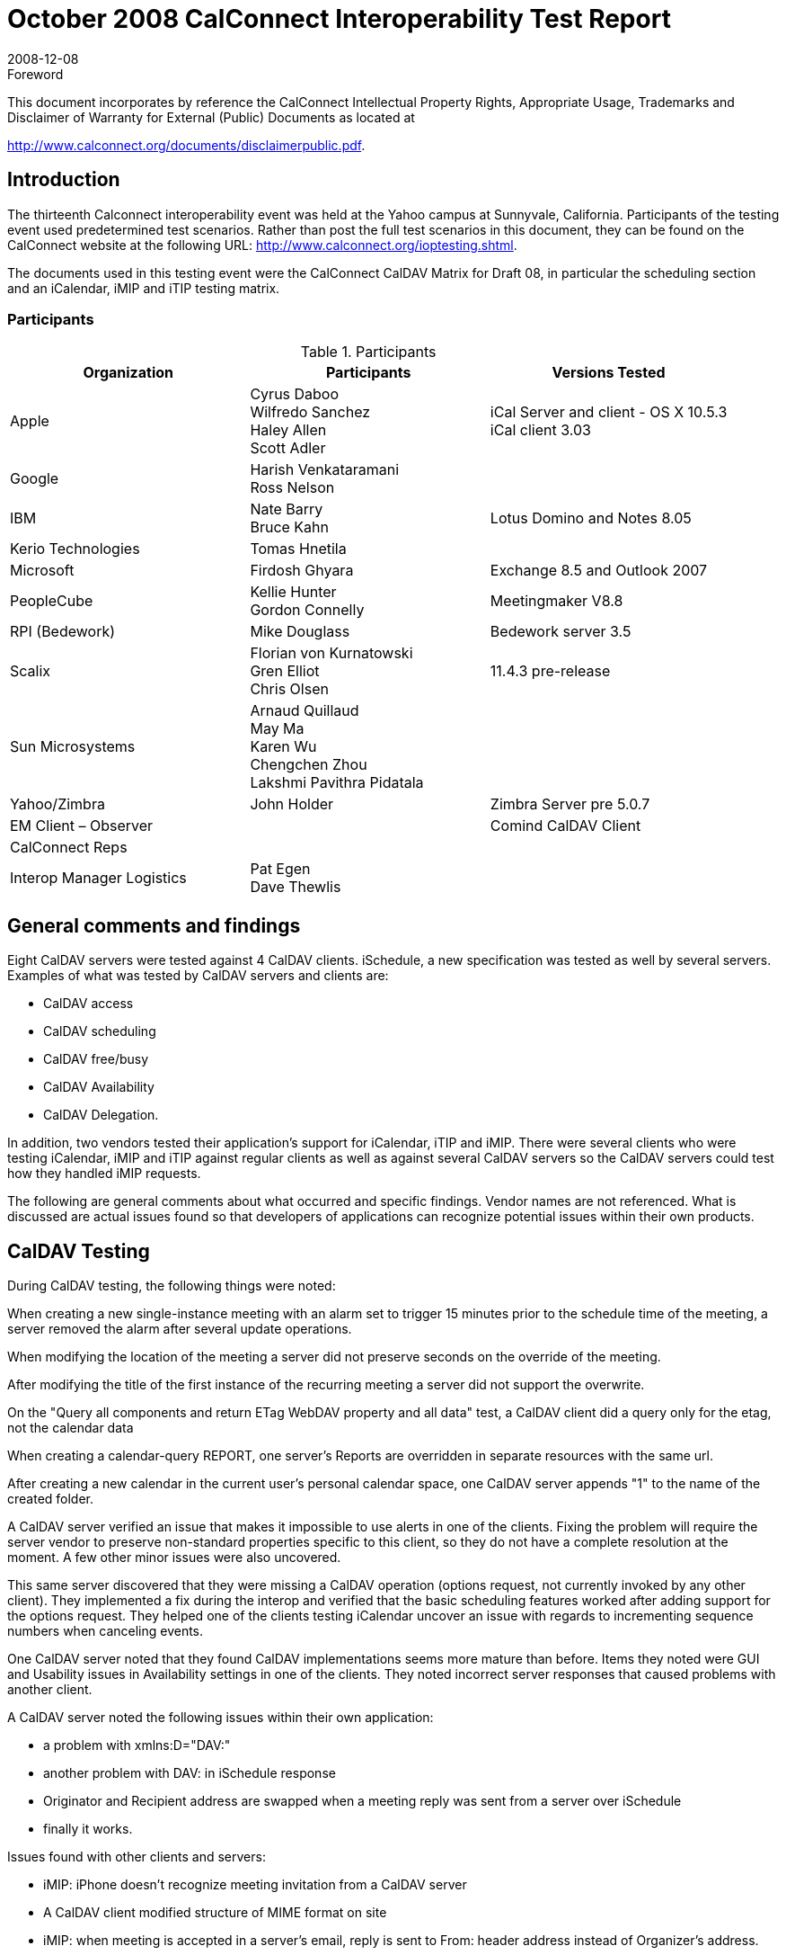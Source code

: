 = October 2008 CalConnect Interoperability Test Report
:docnumber: 0807
:copyright-year: 2008
:language: en
:doctype: administrative
:edition: 1.1
:status: published
:revdate: 2008-12-08
:published-date: 2008-12-08
:technical-committee: IOPTEST
:mn-document-class: cc
:mn-output-extensions: xml,html,pdf,rxl
:local-cache-only:
:data-uri-image:
:fullname: Patricia Egen
:role: author
:fullname_2: Nate Barry
:role_2: author
:fullname_3: Cyrus Daboo
:role_3: author
:fullname_4: Mike Douglass
:role_4: author
:fullname_5: Firdosh Ghyara
:role_5: author
:fullname_6: Libor Grafnetr
:role_6: author
:fullname_7: Tomas Hnetila
:role_7: author
:fullname_8: Kellie Hunter
:role_8: author
:fullname_9: May Ma
:role_9: author
:fullname_10: Ross Peter Nelson
:role_10: author
:fullname_11: Morgen Sagen
:role_11: author

.Foreword

This document incorporates by reference the CalConnect Intellectual Property Rights,
Appropriate Usage, Trademarks and Disclaimer of Warranty for External (Public)
Documents as located at

http://www.calconnect.org/documents/disclaimerpublic.pdf.

== Introduction

The thirteenth Calconnect interoperability event was held at the Yahoo campus at Sunnyvale,
California. Participants of the testing event used predetermined test scenarios. Rather than post
the full test scenarios in this document, they can be found on the CalConnect website at the
following URL: http://www.calconnect.org/ioptesting.shtml.

The documents used in this testing event were the CalConnect CalDAV Matrix for Draft 08, in
particular the scheduling section and an iCalendar, iMIP and iTIP testing matrix.

=== Participants

.Participants
[options=header,cols="a,a,a"]
|===
| Organization | Participants | Versions Tested
| Apple | Cyrus Daboo +
Wilfredo Sanchez +
Haley Allen +
Scott Adler | iCal Server and client - OS X 10.5.3 +
iCal client 3.03
| Google | Harish Venkataramani +
Ross Nelson |
| IBM | Nate Barry +
Bruce Kahn| Lotus Domino and Notes 8.05
| Kerio Technologies | Tomas Hnetila |
| Microsoft | Firdosh Ghyara | Exchange 8.5 and Outlook 2007
| PeopleCube | Kellie Hunter +
Gordon Connelly | Meetingmaker V8.8
| RPI (Bedework) | Mike Douglass | Bedework server 3.5
| Scalix | Florian von Kurnatowski +
Gren Elliot +
Chris Olsen | 11.4.3 pre-release
| Sun Microsystems | Arnaud Quillaud +
May Ma +
Karen Wu +
Chengchen Zhou +
Lakshmi Pavithra Pidatala |
| Yahoo/Zimbra | John Holder | Zimbra Server pre 5.0.7
| EM Client – Observer | | Comind CalDAV Client
| CalConnect Reps | |
| Interop Manager Logistics | Pat Egen +
Dave Thewlis |
|===

== General comments and findings

Eight CalDAV servers were tested against 4 CalDAV clients. iSchedule, a new specification was
tested as well by several servers. Examples of what was tested by CalDAV servers and clients
are:

* CalDAV access
* CalDAV scheduling
* CalDAV free/busy
* CalDAV Availability
* CalDAV Delegation.

In addition, two vendors tested their application’s support for iCalendar, iTIP and iMIP. There
were several clients who were testing iCalendar, iMIP and iTIP against regular clients as well as
against several CalDAV servers so the CalDAV servers could test how they handled iMIP
requests.

The following are general comments about what occurred and specific findings. Vendor names
are not referenced. What is discussed are actual issues found so that developers of applications
can recognize potential issues within their own products.

== CalDAV Testing

During CalDAV testing, the following things were noted:

When creating a new single-instance meeting with an alarm set to trigger 15 minutes prior to the
schedule time of the meeting, a server removed the alarm after several update operations.

When modifying the location of the meeting a server did not preserve seconds on the override of
the meeting.

After modifying the title of the first instance of the recurring meeting a server did not support the
overwrite.

On the "Query all components and return ETag WebDAV property and all data" test, a CalDAV
client did a query only for the etag, not the calendar data

When creating a calendar-query REPORT, one server’s Reports are overridden in separate
resources with the same url.

After creating a new calendar in the current user's personal calendar space, one CalDAV server
appends "1" to the name of the created folder.

A CalDAV server verified an issue that makes it impossible to use alerts in one of the clients.
Fixing the problem will require the server vendor to preserve non-standard properties specific to
this client, so they do not have a complete resolution at the moment. A few other minor issues
were also uncovered.

This same server discovered that they were missing a CalDAV operation (options request, not
currently invoked by any other client). They implemented a fix during the interop and verified that
the basic scheduling features worked after adding support for the options request. They helped
one of the clients testing iCalendar uncover an issue with regards to incrementing sequence
numbers when canceling events.

One CalDAV server noted that they found CalDAV implementations seems more mature than
before. Items they noted were GUI and Usability issues in Availability settings in one of the
clients. They noted incorrect server responses that caused problems with another client.

A CalDAV server noted the following issues within their own application:

* a problem with xmlns:D="DAV:"
* another problem with DAV: in iSchedule response
* Originator and Recipient address are swapped when a meeting reply was sent from a
server over iSchedule
* finally it works.

Issues found with other clients and servers:

* iMIP: iPhone doesn't recognize meeting invitation from a CalDAV server
* A CalDAV client modified structure of MIME format on site
* iMIP: when meeting is accepted in a server’s email, reply is sent to From: header address
instead of Organizer's address.

One CalDAV server noted that all Tomcat versions don’t work with large data amounts with
CalDAV. They also noted that a client stored user credentials in the browser cache and even if
the server deleted a calendar account and added it back it didn’t ask them to re-authenticate.
Also, upon deletion, we had to clear the browser cache to clear user credentials. This happened
on Internet Explorer and Firefox.

A CalDAV server noted the following:

Problems found:

. If you use the wrong authentication for a valid Calendar, we give a 501 error. A more
friendly response would be desirable.
. If you add a daily recurrence with one of the clients with four instances and delete the
third instance, you lose sight of the fourth instance too.
. If you have a recurrence with an exception where the start of the recurrence specifies
seconds, we generate a bad recurrence-id for the exception.
. We were not preserving the value of RSVP in Meeting REQUESTs. i.e. we always
assumed the value was TRUE.
. Notes originated meetings were not visible to our CalDAV clients.
. One server’s iMip Gateway originated messages are not recognized as meeting requests
by us. We spotted an original issue that the Content-Type METHOD parameter was not
being specified but we still had an issue with the final form of Mime structure that they
intend to use.
. Notes originated requests end up with blank DESCRIPTION in the iCalendar object and
invalid ATTACH properties.

Another server observed the following during testing of iSchedule.

* From one server to another server, they got the invitation ok, and reply sent properly and
the client was updated with the status
* From one server to another an invitation doesn't show up on the client
* From one server to another the invitation was received ok, and reply sent properly, and
they could see status updated in the client
* On another server to server, the invitation was received ok, and reply sent properly but
the status was not updated on the client
* From one server to another server, the invitation was ok, but reply can't be sent properly
* From one server to another, the invitation was ok, but reply can't be sent properly

One server noted:

There were a number of fixes needed to new code - mostly in CalDAV scheduling - had a number
of interactions with a server with problems at both ends.

One server tested with a client and found it worked well enough with the new CalDAV scheduling
draft.

== iCalendar Testing

Two vendors tested their applications against each other and other servers that would accept
iCalendar objects. These were some of the findings. What is shown is the specific test and
observations for each test.

Send a meeting invitation

* There is a problem with reading MIME messages sent from one of the servers.

Accept a meeting invitation

* Issue where Accepts are showing as Tentative (likely related to above mismatch
bugs)
* One vendor will investigate incorrect assumptions on name match
* Acceptances do not reliably get delivered
* The entire body shows in accept comments

Cancel a Meeting Invitation

* Not bumping the sequence on cancel
* One vendor will consider not requiring SEQUENCE to be bumped
* Updating the subject only - possibly related to sequence bump (retest)
* Viewing the cancel causing duplicates

Send an invite with Rich Text

* Not honoring ALTREP or sending any rich text.
* Displaying rich text in invite, not in calendar.
* Putting HTML directly in description rather than in an ALTREP.

Send an invite with attachments

* Putting inline attachments that can’t be handled
* Attachments show in mail only and not in calendar

Update a meeting invitation

* Bumping the sequence number and forcing another vendor to accept.

Reschedule the original meeting invitation

* Not clearing invitee status on reschedule

Decline a meeting invitation

* Not sending RSVP thus causing lost responses

Create a meeting with required and optional Participants

* Not correlating the message.
* Showing CC users as To users, but without data loss

Create a repeating monthly by date

* Bug for monthly on first thurs until 1/2/09 - last instance missing
* Not handling multiple by date entries

Create a repeating monthly by day

* Not working when multiple days are selected
* Not implementing second day
* Not handling multiple by day entries

Create a repeating monthly event from end

* Error with end of month iCalendar.
* Writing bad iCalendar

Create a repeating yearly

* Not honoring `DTSTART` that doesn’t match `RRULE`. `DTEND` is also wrong (early).

Create a repeating `RDATE` meeting

* Not supporting or understanding `RRULE`
* Not supporting ``RDATE``s

Repeats with no end date

* Sending a response for all even though it truncates the set to some finite value

Repeat every other…

* Failing for every other year

Test until (daily)

* Not including time on the date
* Not showing last instance
* Time on the until is not before the instance - still puts it on the calendar.

Create a repeating daily invite

* Duplicate entries upon acceptance (not reproducible)

Update the invite (all instances)

* Not supporting ``RDATE``s
* Deleting the existing meeting (and invite) and recreating a new invite since it does not
handle `RRULE` updates

Reschedule the invite (all instances)

* Showing as accepted despite not receiving an updated acceptance

Cancel the invite (all instances)

* Not bumping sequence - also ``RDATE``s
* Not bumping sequence number on cancel

Update one instance, then series

* Not supporting series update (``RDATE``s?)
* Fail when working on messages with multiple ``VEVENT``s
* Not interpreted - Does One vendor need to put the `RDATE`?

Cancel a single instance

* Pass but last char of subject is truncated
* Not interpreted - Does One vendor need to put the `RDATE`?
* Doesn’t bump sequence
* Does not bump sequence number on cancel
* Only updating subject line - possibly related to a bug
* Only updating subject line - possibly related to a bug

Reschedule a single instance

* Does not bump sequence number

Update a single instance

* Not interpreted - Does One vendor need to put the `RDATE`?

Accept the updated single instance

* Not handling exception instances

Counter a single date

* Could not correlate the message,

Cancel this and all future instances

* Not supporting ``RDATE``s
* Bug preventing ``RDATE``s from working

Reschedule meeting and all future instances

* Not sending cancel when it splits, which causes duplicates

Remove an attendee from a simple meeting

* Does not bump sequence
* Chair does not work

Add an attendee to a series

* Does not handle ``RDATE``s

Create a meeting with Reminders - one for 5mins, one for 10 mins

* Alarms are not preserved for anyone

Items not supported by several applications:

* Counter all dates
* Counter for this and all future instances
* Accept the counter for this and all future instances
* Counter a meeting invitation
* Counter a single date
* Counter all dates
* Accept a meeting invitation counter
* Accept the countered single date

A summary of significant interoperability issues is as follows:

. Needs to handle ``VCALENDAR``s with multiple ``VEVENT``s - this results in very ugly
behavior and result in severe data loss.
. Needs to increment `SEQUENCE` on cancellations to comply with the standard to unblock
cancellation tests.
. Revisit handling of `RRULE` updates - current method does not lose data but is a very
brute force method. Is there a better way?
. ``RDATE``s are not supported: This causes severe data loss on some (rare) invites and also
on multiple instance updates, which are very common.
. Rich body content is not supported in either direction.
+
--
NOTE: Counterproposals now work!
This was very exciting!
--
. Must fix the reliability of responses as these seem to intermittently not be sent (bug).
. Fix bug with `RDATE` format. This should be working but is not. Fixing this will unblock a
large number of tests.
. Attachments and rich body content come in but do not make it to a calendar.
. Counterproposals are not currently supported.
. Not handling nested multipart/mixed MIME sections.
. The MIME structure needs to be revisited to allow iCalendar data to be represented as
workflow rather than as an attachment. This does not block tests but is ugly and
annoying.
. ``RDATE``s are not supported: This causes severe data loss on some (rare) invites and also
on multiple instance updates, which are very common.
. Counterproposals are not currently supported.
. Meeting modifications to a single instance is not yet supported.
. Intermittent problem where meetings get duplicated

== Summary

This meeting was our largest interoperability event to date. Eight CalDAV servers and 4 CalDAV
clients were tested as well as iCalendar, iMIP and iTIP

The most significant takeaway from this event was CalDAV clients were able to test with the
majority of the servers. In the past, because things were often not finished or applications had
issues, it was not possible to complete testing. The fact that one client was able to successfully
test against 8 servers during a two day process shows tremendous progress. I look forward to
the next set of testing to see how much improvement has been made, particularly with respect to
CalDAV scheduling.

With regards to iCalendar testing general interoperability worked far better than it has in the past
and it is clear that strong interoperability efforts have been and are being made by many of the
vendors present.

Respectfully submitted by Pat Egen, CalConnect Interop Manager.
